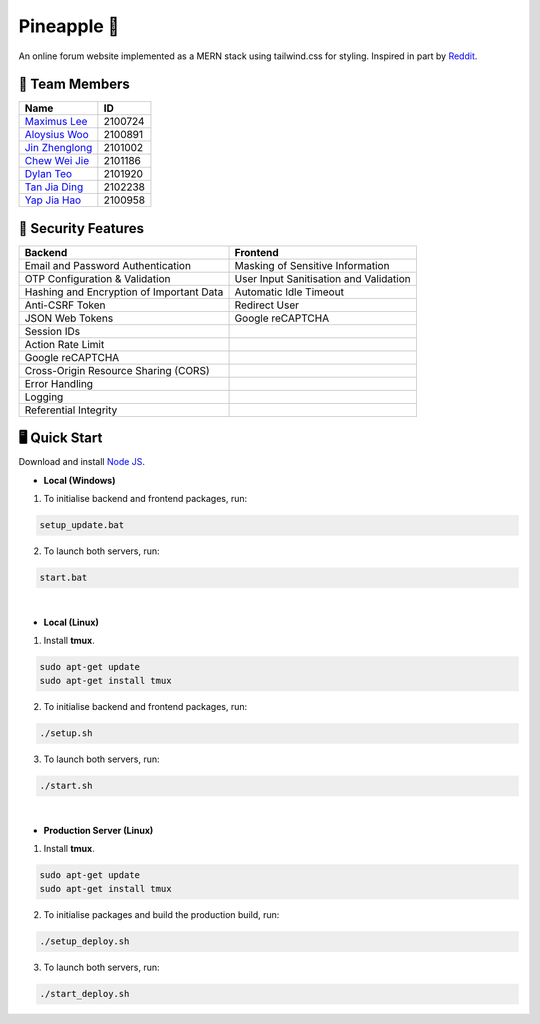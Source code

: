 Pineapple 🍍
==============
An online forum website implemented as a MERN stack using tailwind.css for styling. Inspired in part by `Reddit <https://www.reddit.com/>`_.

👥 Team Members
----------------
.. list-table::
   :header-rows: 1

   * - Name
     - ID
   * - `Maximus Lee <https://github.com/maximus-lee-678>`_
     - 2100724
   * - `Aloysius Woo <https://github.com/AloysiusWooRY>`_
     - 2100891
   * - `Jin Zhenglong <https://github.com/jzlong99>`_
     - 2101002
   * - `Chew Wei Jie <https://github.com/chewweije>`_
     - 2101186
   * - `Dylan Teo <https://github.com/dylantjl>`_
     - 2101920
   * - `Tan Jia Ding <https://github.com/jiaric>`_
     - 2102238
   * - `Yap Jia Hao <https://github.com/YapJiaHao>`_
     - 2100958

🔐 Security Features
--------------------
.. list-table::
   :header-rows: 1

   * - Backend
     - Frontend
   * - Email and Password Authentication
     - Masking of Sensitive Information
   * - OTP Configuration & Validation
     - User Input Sanitisation and Validation
   * - Hashing and Encryption of Important Data
     - Automatic Idle Timeout
   * - Anti-CSRF Token
     - Redirect User
   * - JSON Web Tokens
     - Google reCAPTCHA
   * - Session IDs
     - 
   * - Action Rate Limit
     - 
   * - Google reCAPTCHA
     - 
   * - Cross-Origin Resource Sharing (CORS)
     - 
   * - Error Handling
     - 
   * - Logging
     - 
   * - Referential Integrity
     - 

🖥️ Quick Start
---------------

Download and install `Node JS <https://nodejs.org/en/>`_.

* **Local (Windows)**
1. To initialise backend and frontend packages, run:

.. code-block:: console

  setup_update.bat

2. To launch both servers, run:

.. code-block:: console

  start.bat

|

* **Local (Linux)**
1. Install **tmux**.

.. code-block:: bash

  sudo apt-get update 
  sudo apt-get install tmux

2. To initialise backend and frontend packages, run:

.. code-block:: console

  ./setup.sh

3. To launch both servers, run:

.. code-block:: console

  ./start.sh

|

* **Production Server (Linux)**
1. Install **tmux**.

.. code-block:: bash

  sudo apt-get update 
  sudo apt-get install tmux

2. To initialise packages and build the production build, run:

.. code-block:: console

  ./setup_deploy.sh

3. To launch both servers, run:

.. code-block:: console

  ./start_deploy.sh
